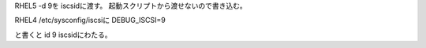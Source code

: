 RHEL5
-d 9を iscsidに渡す。
起動スクリプトから渡せないので書き込む。

RHEL4
/etc/sysconfig/iscsiに
DEBUG_ISCSI=9

と書くと id 9 iscsidにわたる。

